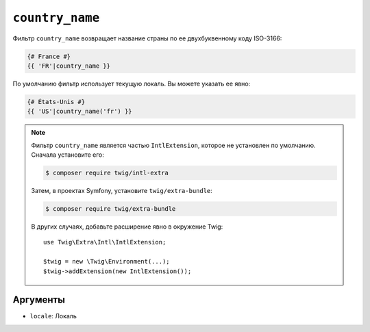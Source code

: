 ``country_name``
================

Фильтр ``country_name`` возвращает название страны по ее двухбуквенному коду ISO-3166:

.. code-block:: twig

    {# France #}
    {{ 'FR'|country_name }}

По умолчанию фильтр использует текущую локаль. Вы можете указать ее явно:

.. code-block:: twig

    {# États-Unis #}
    {{ 'US'|country_name('fr') }}

.. note::

    Фильтр ``country_name`` является частью ``IntlExtension``, которое не
    установлен по умолчанию. Сначала установите его:

    .. code-block:: bash

        $ composer require twig/intl-extra

    Затем, в проектах Symfony, установите ``twig/extra-bundle``:

    .. code-block:: bash

        $ composer require twig/extra-bundle

    В других случаях, добавьте расширение явно в окружение Twig::

        use Twig\Extra\Intl\IntlExtension;

        $twig = new \Twig\Environment(...);
        $twig->addExtension(new IntlExtension());

Аргументы
---------

* ``locale``: Локаль
